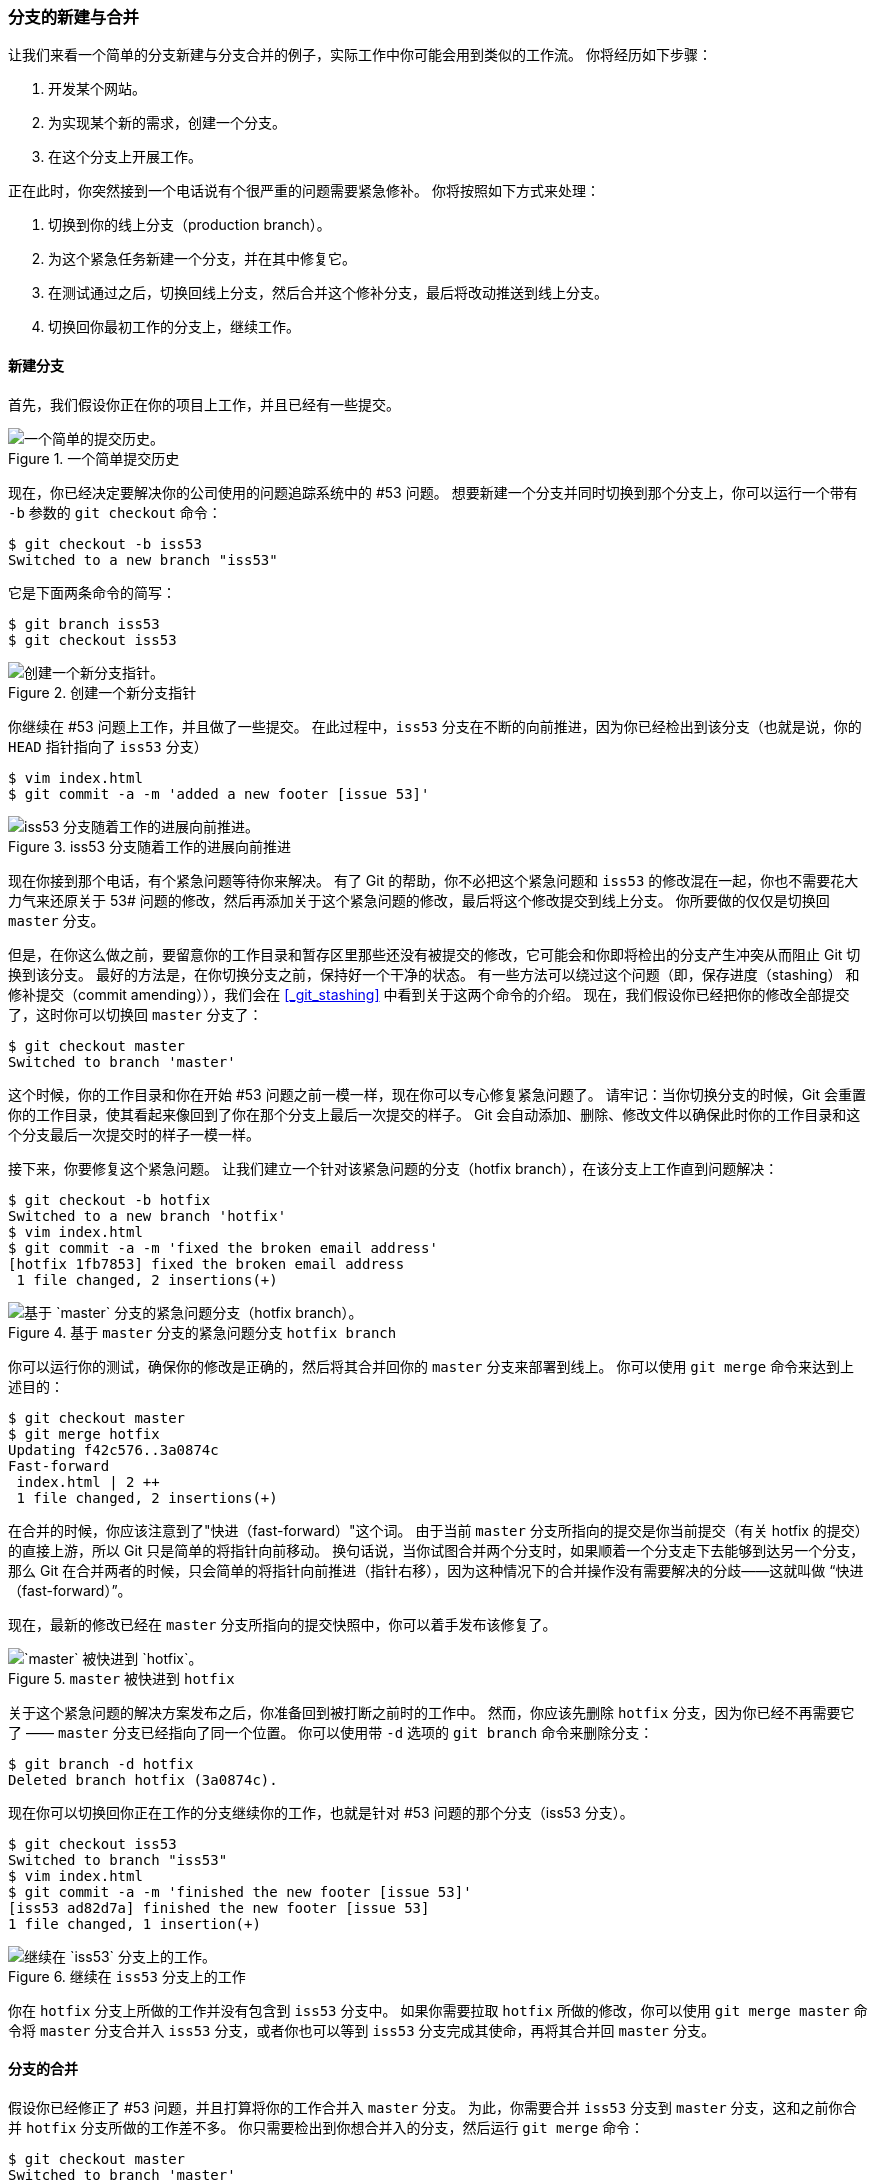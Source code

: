 === 分支的新建与合并

让我们来看一个简单的分支新建与分支合并的例子，实际工作中你可能会用到类似的工作流。
你将经历如下步骤：

. 开发某个网站。
. 为实现某个新的需求，创建一个分支。
. 在这个分支上开展工作。

正在此时，你突然接到一个电话说有个很严重的问题需要紧急修补。
你将按照如下方式来处理：

. 切换到你的线上分支（production branch）。
. 为这个紧急任务新建一个分支，并在其中修复它。
. 在测试通过之后，切换回线上分支，然后合并这个修补分支，最后将改动推送到线上分支。
. 切换回你最初工作的分支上，继续工作。

[[_basic_branching]]
==== 新建分支

(((branches, basic workflow)))
首先，我们假设你正在你的项目上工作，并且已经有一些提交。

.一个简单提交历史
image::../images/basic-branching-1.png[一个简单的提交历史。]

现在，你已经决定要解决你的公司使用的问题追踪系统中的 #53 问题。
想要新建一个分支并同时切换到那个分支上，你可以运行一个带有 `-b` 参数的 `git checkout` 命令：

[source,console]
----
$ git checkout -b iss53
Switched to a new branch "iss53"
----

它是下面两条命令的简写：

[source,console]
----
$ git branch iss53
$ git checkout iss53
----

.创建一个新分支指针
image::../images/basic-branching-2.png[创建一个新分支指针。]

你继续在 #53 问题上工作，并且做了一些提交。
在此过程中，`iss53` 分支在不断的向前推进，因为你已经检出到该分支（也就是说，你的 `HEAD` 指针指向了 `iss53` 分支）

[source,console]
----
$ vim index.html
$ git commit -a -m 'added a new footer [issue 53]'
----

.iss53 分支随着工作的进展向前推进
image::../images/basic-branching-3.png[iss53 分支随着工作的进展向前推进。]

现在你接到那个电话，有个紧急问题等待你来解决。
有了 Git 的帮助，你不必把这个紧急问题和 `iss53` 的修改混在一起，你也不需要花大力气来还原关于 53# 问题的修改，然后再添加关于这个紧急问题的修改，最后将这个修改提交到线上分支。
你所要做的仅仅是切换回 `master` 分支。

但是，在你这么做之前，要留意你的工作目录和暂存区里那些还没有被提交的修改，它可能会和你即将检出的分支产生冲突从而阻止 Git 切换到该分支。
最好的方法是，在你切换分支之前，保持好一个干净的状态。
有一些方法可以绕过这个问题（即，保存进度（stashing） 和 修补提交（commit amending）），我们会在 <<_git_stashing>> 中看到关于这两个命令的介绍。
现在，我们假设你已经把你的修改全部提交了，这时你可以切换回 `master` 分支了：

[source,console]
----
$ git checkout master
Switched to branch 'master'
----

这个时候，你的工作目录和你在开始 #53 问题之前一模一样，现在你可以专心修复紧急问题了。
请牢记：当你切换分支的时候，Git 会重置你的工作目录，使其看起来像回到了你在那个分支上最后一次提交的样子。
Git 会自动添加、删除、修改文件以确保此时你的工作目录和这个分支最后一次提交时的样子一模一样。

接下来，你要修复这个紧急问题。
让我们建立一个针对该紧急问题的分支（hotfix branch），在该分支上工作直到问题解决：

[source,console]
----
$ git checkout -b hotfix
Switched to a new branch 'hotfix'
$ vim index.html
$ git commit -a -m 'fixed the broken email address'
[hotfix 1fb7853] fixed the broken email address
 1 file changed, 2 insertions(+)
----

.基于 `master` 分支的紧急问题分支 `hotfix branch`
image::../images/basic-branching-4.png[基于 `master` 分支的紧急问题分支（hotfix branch）。]

你可以运行你的测试，确保你的修改是正确的，然后将其合并回你的 `master` 分支来部署到线上。
你可以使用 `git merge` 命令来达到上述目的：(((git commands, merge)))

[source,console]
----
$ git checkout master
$ git merge hotfix
Updating f42c576..3a0874c
Fast-forward
 index.html | 2 ++
 1 file changed, 2 insertions(+)
----

在合并的时候，你应该注意到了"快进（fast-forward）"这个词。
由于当前 `master` 分支所指向的提交是你当前提交（有关 hotfix 的提交）的直接上游，所以 Git 只是简单的将指针向前移动。
换句话说，当你试图合并两个分支时，如果顺着一个分支走下去能够到达另一个分支，那么 Git 在合并两者的时候，只会简单的将指针向前推进（指针右移），因为这种情况下的合并操作没有需要解决的分歧——这就叫做 “快进（fast-forward）”。

现在，最新的修改已经在 `master` 分支所指向的提交快照中，你可以着手发布该修复了。

.`master` 被快进到 `hotfix`
image::../images/basic-branching-5.png[`master` 被快进到 `hotfix`。]

关于这个紧急问题的解决方案发布之后，你准备回到被打断之前时的工作中。
然而，你应该先删除 `hotfix` 分支，因为你已经不再需要它了 —— `master` 分支已经指向了同一个位置。
你可以使用带 `-d` 选项的 `git branch` 命令来删除分支：

[source,console]
----
$ git branch -d hotfix
Deleted branch hotfix (3a0874c).
----

现在你可以切换回你正在工作的分支继续你的工作，也就是针对 #53 问题的那个分支（iss53 分支）。

[source,console]
----
$ git checkout iss53
Switched to branch "iss53"
$ vim index.html
$ git commit -a -m 'finished the new footer [issue 53]'
[iss53 ad82d7a] finished the new footer [issue 53]
1 file changed, 1 insertion(+)
----

.继续在 `iss53` 分支上的工作
image::../images/basic-branching-6.png[继续在 `iss53` 分支上的工作。]

你在 `hotfix` 分支上所做的工作并没有包含到 `iss53` 分支中。
如果你需要拉取 `hotfix` 所做的修改，你可以使用 `git merge master` 命令将 `master` 分支合并入 `iss53` 分支，或者你也可以等到 `iss53` 分支完成其使命，再将其合并回 `master` 分支。

[[_basic_merging]]
==== 分支的合并

(((branches, merging)))(((merging)))
假设你已经修正了 #53 问题，并且打算将你的工作合并入 `master` 分支。
为此，你需要合并 `iss53` 分支到 `master` 分支，这和之前你合并 `hotfix` 分支所做的工作差不多。
你只需要检出到你想合并入的分支，然后运行 `git merge` 命令：

[source,console]
----
$ git checkout master
Switched to branch 'master'
$ git merge iss53
Merge made by the 'recursive' strategy.
index.html |    1 +
1 file changed, 1 insertion(+)
----

这和你之前合并 `hotfix` 分支的时候看起来有一点不一样。
在这种情况下，你的开发历史从一个更早的地方开始分叉开来（diverged）。
因为，`master` 分支所在提交并不是 `iss53` 分支所在提交的直接祖先，Git 不得不做一些额外的工作。
出现这种情况的时候，Git 会使用两个分支的末端所指的快照（`C4` 和 `C5`）以及这两个分支的工作祖先（`C2`），做一个简单的三方合并。

.一次典型合并中所用到的三个快照
image::../images/basic-merging-1.png[一次典型合并中所用到的三个快照。]

和之间将分支指针向前推进所不同的是，Git 将此次三方合并的结果做了一个新的快照并且自动创建一个新的提交指向它。
这个被称作一次合并提交，它的特别之处在于他有不止一个父提交。

.一个合并提交
image::../images/basic-merging-2.png[一个合并提交。]

需要指出的是，Git 会自行决定选取哪一个提交作为最优的共同祖先，并以此作为合并的基础；这和更加古老的 CVS 系统或者 Subversion （1.5 版本之前）不同，在这些古老的版本管理系统中，用户需要自己选择最佳的合并基础。
Git 的这个优势使其在合并操作上比其他系统要简单很多。

既然你的修改已经合并进来了，你已经不再需要 `iss53` 分支了。
现在你可以在任务追踪系统中关闭此项任务，并删除这个分支。

[source,console]
----
$ git branch -d iss53
----

[[_basic_merge_conflicts]]
==== 遇到冲突时的分支合并

(((merging, conflicts)))
有时候合并操作不会如此顺利。
如果你在两个不同的分支中，对同一个文件的同一个部分进行了不同的修改，Git 就没法干净的合并它们。
如果你对 #53 问题的修改和有关 `hotfix` 的修改都涉及到同一个文件的同一处，在合并它们的时候就会产生合并冲突：

[source,console]
----
$ git merge iss53
Auto-merging index.html
CONFLICT (content): Merge conflict in index.html
Automatic merge failed; fix conflicts and then commit the result.
----

此时 Git 做了合并，但是没有自动地创建一个新的合并提交。
Git 会暂停下来，等待你去解决合并产生的冲突。
你可以在合并冲突后的任意时刻使用 `git status` 命令来查看那些因包含合并冲突而处于未合并（unmerged）状态的文件：

[source,console]
----
$ git status
On branch master
You have unmerged paths.
  (fix conflicts and run "git commit")

Unmerged paths:
  (use "git add <file>..." to mark resolution)

    both modified:      index.html

no changes added to commit (use "git add" and/or "git commit -a")
----

任何因包含合并冲突而有待解决的文件，都会以未合并状态标识出来。
Git 会在有冲突的文件中加入标准的冲突解决标记，这样你可以打开这些包含冲突的文件然后手动解决冲突。
出现冲突的文件会包含一些特殊区段，看起来像下面这个样子：

[source,html]
----
<<<<<<< HEAD:index.html
<div id="footer">contact : email.support@github.com</div>
=======
<div id="footer">
 please contact us at support@github.com
</div>
>>>>>>> iss53:index.html
----

这表示 `HEAD` 所指示的版本（也就是你的 `master` 分支所在的位置，因为你在运行 merge 命令的时候已经检出到了这个分支）在这个区段的上半部分（`=======` 的上半部分），而 `iss53` 分支所指示的版本在 `=======` 的下半部分。
为了解决冲突，你必须选择使用由 `=======` 分割的两部分中的一个，或者你也可以自行合并这些内容。
例如，你可以通过把这段内容换成下面的样子来解决冲突：

[source,html]
----
<div id="footer">
please contact us at email.support@github.com
</div>
----

上述的冲突解决方案仅保留了其中一个分支的修改，并且 `<<<<<<<` , `=======` , 和 `>>>>>>>` 这些行被完全删除了。
在你解决了所有文件里的冲突之后，对每个文件使用 `git add` 命令来将其标记为冲突已解决。
一旦暂存这些原本有冲突的文件，Git 就会将它们标记为冲突已解决。

如果你想使用图形化工具来解决冲突，你可以运行 `git mergetool`，该命令会为你启动一个合适的可视化合并工具，并带领你一步一步解决这些冲突：(((git commands, mergetool)))

[source,console]
----
$ git mergetool

This message is displayed because 'merge.tool' is not configured.
See 'git mergetool --tool-help' or 'git help config' for more details.
'git mergetool' will now attempt to use one of the following tools:
opendiff kdiff3 tkdiff xxdiff meld tortoisemerge gvimdiff diffuse diffmerge ecmerge p4merge araxis bc3 codecompare vimdiff emerge
Merging:
index.html

Normal merge conflict for 'index.html':
  {local}: modified file
  {remote}: modified file
Hit return to start merge resolution tool (opendiff):
----

如果你想使用除默认工具（在这里 Git 使用 `opendiff` 做为默认的合并工具，因为作者在 Mac 上运行该程序）外的其他合并工具，你可以在 ``下列工具中（one of the following tools）'' 这句后面看到所有支持的合并工具。
然后输入你喜欢的工具名字就可以了。

[NOTE]
====
如果你需要更加高级的工具来解决复杂的合并冲突，我们会在 <<_advanced_merging>> 介绍更多关于分支合并的内容。
====

等你退出合并工具之后，Git 会询问刚才的合并是否成功。
如果你回答是，Git 会暂存那些文件以表明冲突已解决：
你可以再次运行 `git status` 来确认所有的合并冲突都已被解决：

[source,console]
----
$ git status
On branch master
All conflicts fixed but you are still merging.
  (use "git commit" to conclude merge)

Changes to be committed:

    modified:   index.html
----

如果你对结果感到满意，并且确定之前有冲突的的文件都已经暂存了，这时你可以输入 `git commit` 来完成合并提交。
默认情况下提交信息看起来像下面这个样子：

[source,console]
----
Merge branch 'iss53'

Conflicts:
    index.html
#
# It looks like you may be committing a merge.
# If this is not correct, please remove the file
#	.git/MERGE_HEAD
# and try again.


# Please enter the commit message for your changes. Lines starting
# with '#' will be ignored, and an empty message aborts the commit.
# On branch master
# All conflicts fixed but you are still merging.
#
# Changes to be committed:
#	modified:   index.html
#
----

如果你觉得上述的信息不够充分，不能完全体现分支合并的过程，你可以修改上述信息，添加一些细节给未来检视这个合并的读者一些帮助，告诉他们你是如何解决合并冲突的，以及理由是什么。
